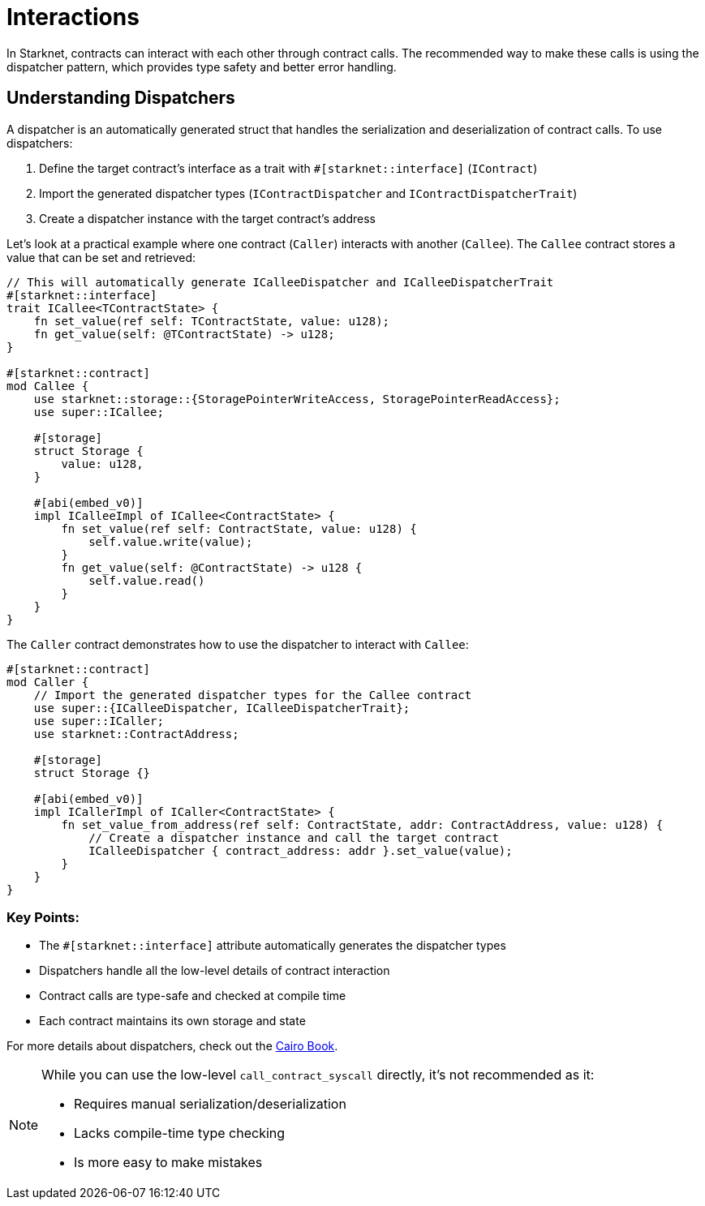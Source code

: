 = Interactions

In Starknet, contracts can interact with each other through contract
calls. The recommended way to make these calls is using the dispatcher
pattern, which provides type safety and better error handling.

== Understanding Dispatchers

A dispatcher is an automatically generated struct that handles the
serialization and deserialization of contract calls. To use dispatchers:

[arabic]
. Define the target contract’s interface as a trait with
`#++[++starknet::interface++]++` (`IContract`)
. Import the generated dispatcher types (`IContractDispatcher` and
`IContractDispatcherTrait`)
. Create a dispatcher instance with the target contract’s address

Let’s look at a practical example where one contract (`Caller`)
interacts with another (`Callee`). The `Callee` contract stores a value
that can be set and retrieved:

[source,cairo]
----
// This will automatically generate ICalleeDispatcher and ICalleeDispatcherTrait
#[starknet::interface]
trait ICallee<TContractState> {
    fn set_value(ref self: TContractState, value: u128);
    fn get_value(self: @TContractState) -> u128;
}

#[starknet::contract]
mod Callee {
    use starknet::storage::{StoragePointerWriteAccess, StoragePointerReadAccess};
    use super::ICallee;

    #[storage]
    struct Storage {
        value: u128,
    }

    #[abi(embed_v0)]
    impl ICalleeImpl of ICallee<ContractState> {
        fn set_value(ref self: ContractState, value: u128) {
            self.value.write(value);
        }
        fn get_value(self: @ContractState) -> u128 {
            self.value.read()
        }
    }
}
----

The `Caller` contract demonstrates how to use the dispatcher to interact
with `Callee`:

[source,cairo]
----
#[starknet::contract]
mod Caller {
    // Import the generated dispatcher types for the Callee contract
    use super::{ICalleeDispatcher, ICalleeDispatcherTrait};
    use super::ICaller;
    use starknet::ContractAddress;

    #[storage]
    struct Storage {}

    #[abi(embed_v0)]
    impl ICallerImpl of ICaller<ContractState> {
        fn set_value_from_address(ref self: ContractState, addr: ContractAddress, value: u128) {
            // Create a dispatcher instance and call the target contract
            ICalleeDispatcher { contract_address: addr }.set_value(value);
        }
    }
}
----

=== Key Points:

* The `#++[++starknet::interface++]++` attribute automatically generates
the dispatcher types
* Dispatchers handle all the low-level details of contract interaction
* Contract calls are type-safe and checked at compile time
* Each contract maintains its own storage and state

For more details about dispatchers, check out the
https://book.cairo-lang.org/ch102-02-interacting-with-another-contract.html[Cairo
Book].

[NOTE]
====
While you can use the low-level `call++_++contract++_++syscall`
directly, it’s not recommended as it:

* Requires manual serialization/deserialization
* Lacks compile-time type checking
* Is more easy to make mistakes
====
